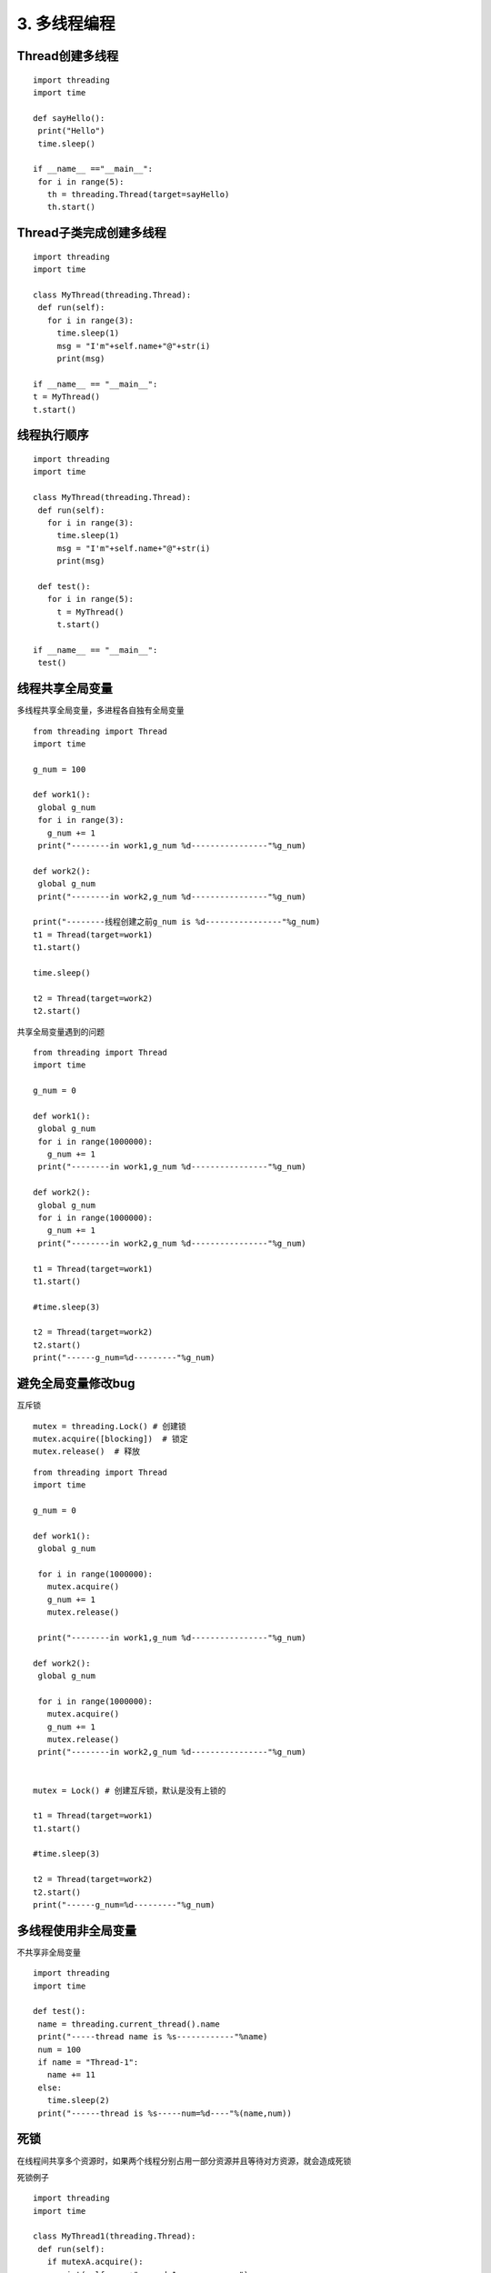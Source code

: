 =============================================
3. 多线程编程
=============================================

Thread创建多线程
================================================

::

 import threading
 import time

 def sayHello():
  print("Hello")
  time.sleep()

 if __name__ =="__main__":
  for i in range(5):
    th = threading.Thread(target=sayHello)
    th.start()


Thread子类完成创建多线程
=====================================

::

 import threading
 import time

 class MyThread(threading.Thread):
  def run(self):
    for i in range(3):
      time.sleep(1)
      msg = "I'm"+self.name+"@"+str(i)
      print(msg)

 if __name__ == "__main__":
 t = MyThread()
 t.start()

线程执行顺序
================================

::

 import threading
 import time

 class MyThread(threading.Thread):
  def run(self):
    for i in range(3):
      time.sleep(1)
      msg = "I'm"+self.name+"@"+str(i)
      print(msg)

  def test():
    for i in range(5):
      t = MyThread()
      t.start()

 if __name__ == "__main__":
  test()


线程共享全局变量
==============================================

多线程共享全局变量，多进程各自独有全局变量

::

 from threading import Thread
 import time

 g_num = 100

 def work1():
  global g_num
  for i in range(3):
    g_num += 1
  print("--------in work1,g_num %d----------------"%g_num)

 def work2():
  global g_num
  print("--------in work2,g_num %d----------------"%g_num)

 print("--------线程创建之前g_num is %d----------------"%g_num)
 t1 = Thread(target=work1)
 t1.start()

 time.sleep()

 t2 = Thread(target=work2)
 t2.start()

共享全局变量遇到的问题

::

 from threading import Thread
 import time

 g_num = 0

 def work1():
  global g_num
  for i in range(1000000):
    g_num += 1
  print("--------in work1,g_num %d----------------"%g_num)

 def work2():
  global g_num
  for i in range(1000000):
    g_num += 1
  print("--------in work2,g_num %d----------------"%g_num)

 t1 = Thread(target=work1)
 t1.start()

 #time.sleep(3)

 t2 = Thread(target=work2)
 t2.start()
 print("------g_num=%d---------"%g_num)

避免全局变量修改bug
==================================

互斥锁

::

 mutex = threading.Lock() # 创建锁
 mutex.acquire([blocking])  # 锁定
 mutex.release()  # 释放

::

 
 from threading import Thread
 import time

 g_num = 0

 def work1():
  global g_num
  
  for i in range(1000000):
    mutex.acquire()
    g_num += 1
    mutex.release()
  
  print("--------in work1,g_num %d----------------"%g_num)
  
 def work2():
  global g_num
  
  for i in range(1000000):
    mutex.acquire()
    g_num += 1
    mutex.release()
  print("--------in work2,g_num %d----------------"%g_num)
  

 mutex = Lock() # 创建互斥锁，默认是没有上锁的

 t1 = Thread(target=work1)
 t1.start()

 #time.sleep(3)

 t2 = Thread(target=work2)
 t2.start()
 print("------g_num=%d---------"%g_num)


多线程使用非全局变量
================================================

不共享非全局变量

::

 import threading
 import time

 def test():
  name = threading.current_thread().name
  print("-----thread name is %s------------"%name)
  num = 100
  if name = "Thread-1":
    name += 11
  else:
    time.sleep(2)
  print("------thread is %s-----num=%d----"%(name,num))

死锁
============================

在线程间共享多个资源时，如果两个线程分别占用一部分资源并且等待对方资源，就会造成死锁

死锁例子

::

 import threading
 import time

 class MyThread1(threading.Thread):
  def run(self):
    if mutexA.acquire():
      print(self.name+"-----do1------up-----")
      time.sleep()

    if mutexB.acquire():
      print(self.name+"-----do1-------down--------")
      mutexB.release()
    mutexA.release()

 class MyThread2(threading.Thread):
  def run(self):
    if mutexB.acquire():
      print(self.name+"-----do2------up-----")
      time.sleep()

    if mutexA.acquire():
      print(self.name+"-----do2-------down--------")
      mutexA.release()
    mutexB.release()

 mutexA = threading.Lock()
 mutexB = threading.Lock()

 if __name__ == "__main__":
  t1 = MyThread1()
  t2 = MyThread2()
  t1.start()
  t2.start()

避免死锁
=================================

可添加超时时间



同步
===================================

::

 from threading import Lock,Thread
 from time import sleep

 class Task1(Thread):
  def run(self):
    while True:
      if lock1.acquire():
        print("------------Task1-------------")
        sleep(0.5)
        lock2.release()

 class Task2(Thread):
  def run(self):
    while True:
      if lock2.acquire():
        print("------------Task1-------------")
        sleep(0.5)
        lock3.release()

 class Task3(Thread):
  def run(self):
    while True:
      if lock3.acquire():
        print("------------Task1-------------")
        sleep(0.5)
        lock1.release()

 lock1 = Lock()
 lock2 = Lock()
 lock2.acquire()
 lock3 = Lock()
 lock3.acquire()

 t1 = Task1()
 t2 = Task2()
 t3 = Task3()

 t1.start()
 t2.start()
 t3.start()

生成者与消费者模式
===================================

1.队列
=======================

先进先出（fifo:first in first out）




2.栈
==========================

先进后出(filo:first in last out)


ThreadLocal 的使用
===============================

异步的实现
================================

GIL
===================================

全局解释器锁

多线程，其实是单线程，尽量使用多进程或使用C语言来实现


